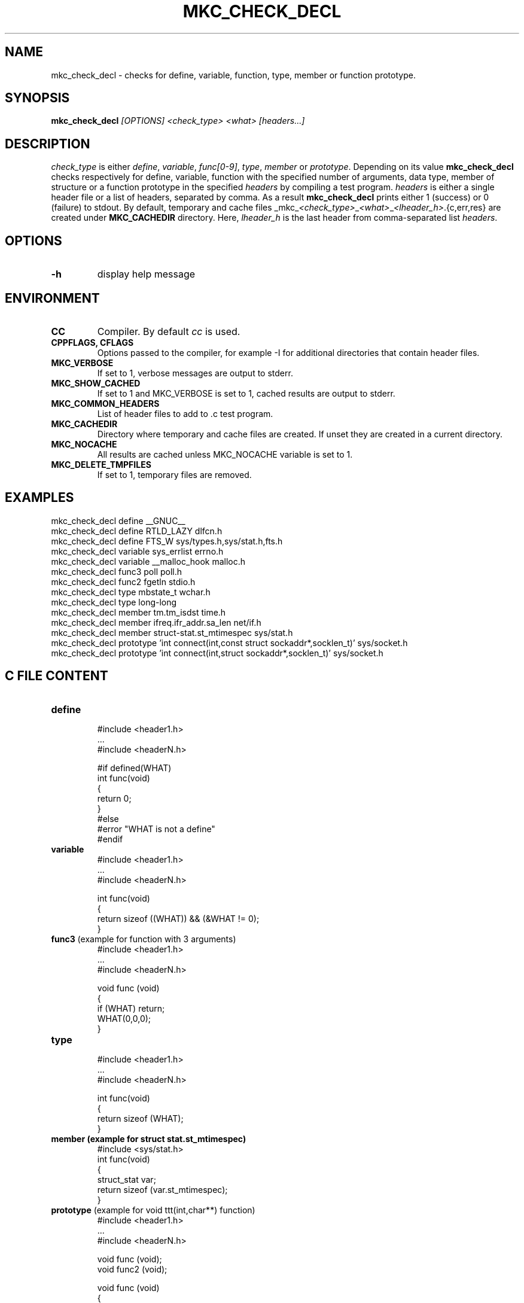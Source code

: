 .\"	$NetBSD$
.\"
.\" Copyright (c) 2009-2010 by Aleksey Cheusov (vle@gmx.net)
.\" Absolutely no warranty.
.\"
.\" ------------------------------------------------------------------
.de VS \" Verbatim Start
.ft CW
.nf
.ne \\$1
..
.de VE \" Verbatim End
.ft R
.fi
..
.\" ------------------------------------------------------------------
.TH MKC_CHECK_DECL 1 "Mar 30, 2019" "" ""
.SH NAME
mkc_check_decl \- checks for define, variable, function, type, member or
function prototype.
.SH SYNOPSIS
.BI mkc_check_decl " [OPTIONS] <check_type> <what> [headers...]"
.SH DESCRIPTION
.I check_type
is either
.IR " define" , " variable" , " func[0-9]" , " type" , " member " or
.IR " prototype" .
Depending on its value
.B mkc_check_decl
checks respectively for define, variable, function with the specified number
of arguments, data type, member of structure or a function prototype
in the specified
.I headers
by compiling a test program.
.I headers
is either a single header file or a list of headers, separated by comma.
As a result
.B mkc_check_decl
prints either 1 (success) or 0 (failure) to stdout.
By default, temporary and cache files
.RI _mkc_ <check_type> _ <what> _ <lheader_h> .{c,err,res}
are created under
.B MKC_CACHEDIR
directory. Here,
.I lheader_h
is the last header from comma-separated list
.IR headers .
.SH OPTIONS
.TP
.B "-h"
display help message
.SH ENVIRONMENT
.TP
.B CC
Compiler. By default
.I cc
is used.
.TP
.B CPPFLAGS, CFLAGS
Options passed to the compiler, for example -I for additional directories
that contain header files.
.TP
.B MKC_VERBOSE
If set to 1, verbose messages are output to stderr.
.TP
.B MKC_SHOW_CACHED
If set to 1 and MKC_VERBOSE is set to 1, cached results
are output to stderr.
.TP
.B MKC_COMMON_HEADERS
List of header files to add to .c test program.
.TP
.B MKC_CACHEDIR
Directory where temporary and cache files are created.
If unset they are created in a current directory.
.TP
.B MKC_NOCACHE
All results are cached unless MKC_NOCACHE variable is set
to 1.
.TP
.B MKC_DELETE_TMPFILES
If set to 1, temporary files are removed.
.SH EXAMPLES
.VS
   mkc_check_decl define __GNUC__
   mkc_check_decl define RTLD_LAZY dlfcn.h
   mkc_check_decl define FTS_W sys/types.h,sys/stat.h,fts.h
   mkc_check_decl variable sys_errlist errno.h
   mkc_check_decl variable __malloc_hook malloc.h
   mkc_check_decl func3 poll poll.h
   mkc_check_decl func2 fgetln stdio.h
   mkc_check_decl type mbstate_t wchar.h
   mkc_check_decl type long-long
   mkc_check_decl member tm.tm_isdst time.h
   mkc_check_decl member ifreq.ifr_addr.sa_len net/if.h
   mkc_check_decl member struct-stat.st_mtimespec sys/stat.h
   mkc_check_decl prototype 'int connect(int,const struct sockaddr*,socklen_t)' sys/socket.h
   mkc_check_decl prototype 'int connect(int,struct sockaddr*,socklen_t)' sys/socket.h
.VE
.SH C FILE CONTENT
.TP
.B define
.VS
#include <header1.h>
 ...
#include <headerN.h>

#if defined(WHAT)
int func(void)
{
   return 0;
}
#else
#error "WHAT is not a define"
#endif
.VE
.TP
.B variable
.VS
#include <header1.h>
 ...
#include <headerN.h>

int func(void)
{
   return sizeof ((WHAT)) && (&WHAT != 0);
}
.VE
.TP
.BR func3 " (example for function with 3 arguments)"
.VS
#include <header1.h>
 ...
#include <headerN.h>

void func (void)
{
   if (WHAT) return;
   WHAT(0,0,0);
}
.VE
.TP
.B type
.VS
#include <header1.h>
 ...
#include <headerN.h>

int func(void)
{
   return sizeof (WHAT);
}
.VE
.TP
.B member " (example for struct stat.st_mtimespec)"
.VS
#include <sys/stat.h>
int func(void)
{
   struct_stat var;
   return sizeof (var.st_mtimespec);
}
.VE
.TP
.BR prototype " (example for void ttt(int,char**) function)"
.VS
#include <header1.h>
 ...
#include <headerN.h>

void func (void);
void func2 (void);

void func (void)
{
   if (ttt) return;
}

void ttt(int, char**);

void func2 (void)
{
   if (ttt) return;
}
.VE
.SH AUTHOR
Aleksey Cheusov <vle@gmx.net>
